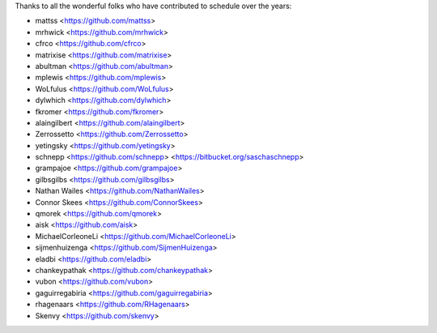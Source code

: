 Thanks to all the wonderful folks who have contributed to schedule over the years:

- mattss <https://github.com/mattss>
- mrhwick <https://github.com/mrhwick>
- cfrco <https://github.com/cfrco>
- matrixise <https://github.com/matrixise>
- abultman <https://github.com/abultman>
- mplewis <https://github.com/mplewis>
- WoLfulus <https://github.com/WoLfulus>
- dylwhich <https://github.com/dylwhich>
- fkromer <https://github.com/fkromer>
- alaingilbert <https://github.com/alaingilbert>
- Zerrossetto <https://github.com/Zerrossetto>
- yetingsky <https://github.com/yetingsky>
- schnepp <https://github.com/schnepp> <https://bitbucket.org/saschaschnepp>
- grampajoe <https://github.com/grampajoe>
- gilbsgilbs <https://github.com/gilbsgilbs>
- Nathan Wailes <https://github.com/NathanWailes>
- Connor Skees <https://github.com/ConnorSkees>
- qmorek <https://github.com/qmorek>
- aisk <https://github.com/aisk>
- MichaelCorleoneLi <https://github.com/MichaelCorleoneLi>
- sijmenhuizenga <https://github.com/SijmenHuizenga>
- eladbi <https://github.com/eladbi>
- chankeypathak <https://github.com/chankeypathak>
- vubon <https://github.com/vubon>
- gaguirregabiria <https://github.com/gaguirregabiria>
- rhagenaars <https://github.com/RHagenaars>
- Skenvy <https://github.com/skenvy>
